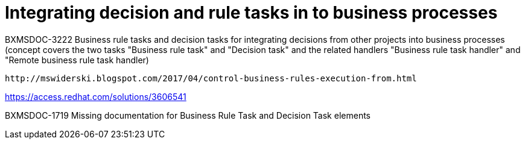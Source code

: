 [id='business-handlers-tasks']
= Integrating decision and rule tasks in to business processes

BXMSDOC-3222 Business rule tasks and decision tasks for integrating decisions from other projects into business processes (concept covers the two tasks "Business rule task" and "Decision task" and the related handlers "Business rule task handler" and "Remote business rule task handler)

 http://mswiderski.blogspot.com/2017/04/control-business-rules-execution-from.html

https://access.redhat.com/solutions/3606541

BXMSDOC-1719
Missing documentation for Business Rule Task and Decision Task elements
